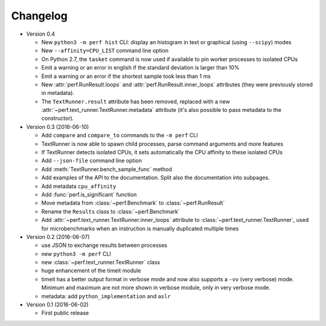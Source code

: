Changelog
=========

* Version 0.4

  - New ``python3 -m perf hist`` CLI: display an histogram in text or graphical
    (using ``--scipy``) modes
  - New ``--affinity=CPU_LIST`` command line option
  - On Python 2.7, the ``tasket`` command is now used if available to pin
    worker processes to isolated CPUs
  - Emit a warning or an error in english if the standard deviation is larger
    than 10%
  - Emit a warning or an error if the shortest sample took less than 1 ms
  - New :attr:`perf.RunResult.loops` and :attr:`perf.RunResult.inner_loops`
    attributes (they were previously stored in metadata).
  - The ``TextRunner.result`` attribute has been removed, replaced with
    a new :attr:`~perf.text_runner.TextRunner.metadata` attribute (it's also
    possible to pass metadata to the constructor).

* Version 0.3 (2016-06-10)

  - Add ``compare`` and ``compare_to`` commands to the ``-m perf`` CLI
  - TextRunner is now able to spawn child processes, parse command arguments
    and more features
  - If TextRunner detects isolated CPUs, it sets automatically the CPU affinity
    to these isolated CPUs
  - Add ``--json-file`` command line option
  - Add :meth:`TextRunner.bench_sample_func` method
  - Add examples of the API to the documentation. Split also the documentation
    into subpages.
  - Add metadata ``cpu_affinity``
  - Add :func:`perf.is_significant` function
  - Move metadata from :class:`~perf.Benchmark` to :class:`~perf.RunResult`
  - Rename the ``Results`` class to :class:`~perf.Benchmark`
  - Add :attr:`~perf.text_runner.TextRunner.inner_loops` attribute to
    :class:`~perf.text_runner.TextRunner`, used for microbenchmarks when an
    instruction is manually duplicated multiple times

* Version 0.2 (2016-06-07)

  - use JSON to exchange results between processes
  - new ``python3 -m perf`` CLI
  - new :class:`~perf.text_runner.TextRunner` class
  - huge enhancement of the timeit module
  - timeit has a better output format in verbose mode and now also supports a
    ``-vv`` (very verbose) mode. Minimum and maximum are not more shown in
    verbose module, only in very verbose mode.
  - metadata: add ``python_implementation`` and ``aslr``

* Version 0.1 (2016-06-02)

  - First public release

